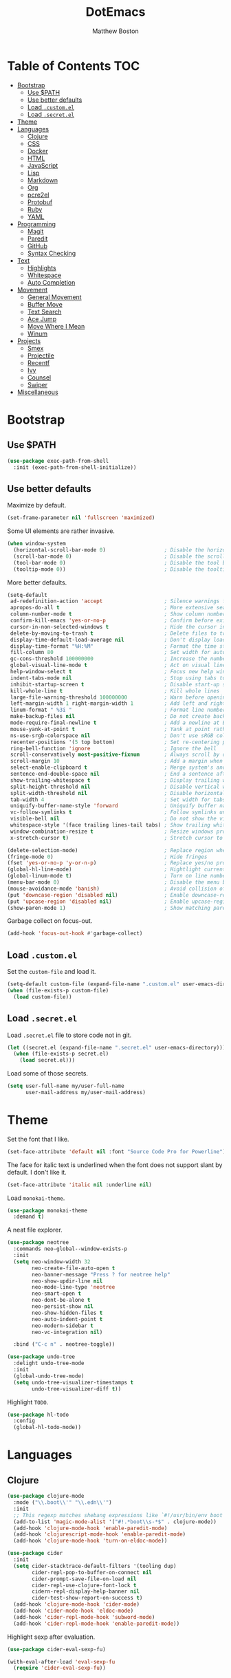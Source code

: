 #+TITLE: DotEmacs
#+Author: Matthew Boston

* Table of Contents :TOC:
- [[#bootstrap][Bootstrap]]
  - [[#use-path][Use $PATH]]
  - [[#use-better-defaults][Use better defaults]]
  - [[#load-customel][Load =.custom.el=]]
  - [[#load-secretel][Load =.secret.el=]]
- [[#theme][Theme]]
- [[#languages][Languages]]
  - [[#clojure][Clojure]]
  - [[#css][CSS]]
  - [[#docker][Docker]]
  - [[#html][HTML]]
  - [[#javascript][JavaScript]]
  - [[#lisp][Lisp]]
  - [[#markdown][Markdown]]
  - [[#org][Org]]
  - [[#pcre2el][pcre2el]]
  - [[#protobuf][Protobuf]]
  - [[#ruby][Ruby]]
  - [[#yaml][YAML]]
- [[#programming][Programming]]
  - [[#magit][Magit]]
  - [[#paredit][Paredit]]
  - [[#github][GitHub]]
  - [[#syntax-checking][Syntax Checking]]
- [[#text][Text]]
  - [[#highlights][Highlights]]
  - [[#whitespace][Whitespace]]
  - [[#auto-completion][Auto Completion]]
- [[#movement][Movement]]
  - [[#general-movement][General Movement]]
  - [[#buffer-move][Buffer Move]]
  - [[#text-search][Text Search]]
  - [[#ace-jump][Ace Jump]]
  - [[#move-where-i-mean][Move Where I Mean]]
  - [[#winum][Winum]]
- [[#projects][Projects]]
  - [[#smex][Smex]]
  - [[#projectile][Projectile]]
  - [[#recentf][Recentf]]
  - [[#ivy][Ivy]]
  - [[#counsel][Counsel]]
  - [[#swiper][Swiper]]
- [[#miscellaneous][Miscellaneous]]

* Bootstrap

** Use $PATH

#+BEGIN_SRC emacs-lisp
(use-package exec-path-from-shell
  :init (exec-path-from-shell-initialize))
#+END_SRC

** Use better defaults

Maximize by default.

#+BEGIN_SRC emacs-lisp
(set-frame-parameter nil 'fullscreen 'maximized)
#+END_SRC

Some UI elements are rather invasive.

#+BEGIN_SRC emacs-lisp
(when window-system
  (horizontal-scroll-bar-mode 0)                   ; Disable the horizontal scroll bar
  (scroll-bar-mode 0)                              ; Disable the scroll bar
  (tool-bar-mode 0)                                ; Disable the tool bar
  (tooltip-mode 0))                                ; Disable the tooltips
#+END_SRC

More better defaults.

#+BEGIN_SRC emacs-lisp
(setq-default
 ad-redefinition-action 'accept                    ; Silence warnings for redefinition
 apropos-do-all t                                  ; More extensive searching with apropos
 column-number-mode t                              ; Show column number
 confirm-kill-emacs 'yes-or-no-p                   ; Confirm before exiting Emacs
 cursor-in-non-selected-windows t                  ; Hide the cursor in inactive windows
 delete-by-moving-to-trash t                       ; Delete files to trash
 display-time-default-load-average nil             ; Don't display load average
 display-time-format "%H:%M"                       ; Format the time string
 fill-column 80                                    ; Set width for automatic line breaks
 gc-cons-threshold 100000000                       ; Increase the number of bytes between garbage collections
 global-visual-line-mode t                         ; Act on visual lines, not logical lines
 help-window-select t                              ; Focus new help windows when opened
 indent-tabs-mode nil                              ; Stop using tabs to indent
 inhibit-startup-screen t                          ; Disable start-up screen
 kill-whole-line t                                 ; Kill whole lines
 large-file-warning-threshold 100000000            ; Warn before opening large files
 left-margin-width 1 right-margin-width 1          ; Add left and right margins
 linum-format " %3i "                              ; Format line numbers
 make-backup-files nil                             ; Do not create backup~ files
 mode-require-final-newline t                      ; Add a newline at EOF on save
 mouse-yank-at-point t                             ; Yank at point rather than pointer
 ns-use-srgb-colorspace nil                        ; Don't use sRGB colors
 recenter-positions '(5 top bottom)                ; Set re-centering positions
 ring-bell-function 'ignore                        ; Ignore the bell
 scroll-conservatively most-positive-fixnum        ; Always scroll by one line
 scroll-margin 10                                  ; Add a margin when scrolling vertically
 select-enable-clipboard t                         ; Merge system's and Emacs' clipboard
 sentence-end-double-space nil                     ; End a sentence after a dot and a space
 show-trailing-whitespace t                        ; Display trailing whitespaces
 split-height-threshold nil                        ; Disable vertical window splitting
 split-width-threshold nil                         ; Disable horizontal window splitting
 tab-width 4                                       ; Set width for tabs
 uniquify-buffer-name-style 'forward               ; Uniquify buffer names
 vc-follow-symlinks t                              ; Follow symlinks under version control
 visible-bell nil                                  ; Do not show the visible bell
 whitespace-style '(face trailing lines-tail tabs) ; Show trailing whitespace
 window-combination-resize t                       ; Resize windows proportionally
 x-stretch-cursor t)                               ; Stretch cursor to the glyph width

(delete-selection-mode)                            ; Replace region when inserting text
(fringe-mode 0)                                    ; Hide fringes
(fset 'yes-or-no-p 'y-or-n-p)                      ; Replace yes/no prompts with y/n
(global-hl-line-mode)                              ; Hightlight current line
(global-linum-mode t)                              ; Turn on line numbers
(menu-bar-mode 0)                                  ; Disable the menu bar
(mouse-avoidance-mode 'banish)                     ; Avoid collision of mouse with point
(put 'downcase-region 'disabled nil)               ; Enable downcase-region
(put 'upcase-region 'disabled nil)                 ; Enable upcase-region
(show-paren-mode 1)                                ; Show matching parens
#+END_SRC

Garbage collect on focus-out.

#+BEGIN_SRC emacs-lisp
(add-hook 'focus-out-hook #'garbage-collect)
#+END_SRC

** Load =.custom.el=

Set the =custom-file= and load it.

#+BEGIN_SRC emacs-lisp
(setq-default custom-file (expand-file-name ".custom.el" user-emacs-directory))
(when (file-exists-p custom-file)
  (load custom-file))
#+END_SRC

** Load =.secret.el=

Load =.secret.el= file to store code not in git.

#+BEGIN_SRC emacs-lisp
(let ((secret.el (expand-file-name ".secret.el" user-emacs-directory)))
  (when (file-exists-p secret.el)
    (load secret.el)))
#+END_SRC

Load some of those secrets.

#+BEGIN_SRC emacs-lisp
(setq user-full-name my/user-full-name
      user-mail-address my/user-mail-address)
#+END_SRC

* Theme

Set the font that I like.

#+BEGIN_SRC emacs-lisp
(set-face-attribute 'default nil :font "Source Code Pro for Powerline")
#+END_SRC

The face for italic text is underlined when the font does not support slant by default. I don't like it.

#+BEGIN_SRC emacs-lisp
(set-face-attribute 'italic nil :underline nil)
#+END_SRC

Load =monokai-theme=.

#+BEGIN_SRC emacs-lisp
(use-package monokai-theme
  :demand t)
#+END_SRC

A neat file explorer.

#+BEGIN_SRC emacs-lisp
(use-package neotree
  :commands neo-global--window-exists-p
  :init
  (setq neo-window-width 32
        neo-create-file-auto-open t
        neo-banner-message "Press ? for neotree help"
        neo-show-updir-line nil
        neo-mode-line-type 'neotree
        neo-smart-open t
        neo-dont-be-alone t
        neo-persist-show nil
        neo-show-hidden-files t
        neo-auto-indent-point t
        neo-modern-sidebar t
        neo-vc-integration nil)

  :bind ("C-c n" . neotree-toggle))
#+END_SRC

#+BEGIN_SRC emacs-lisp
(use-package undo-tree
  :delight undo-tree-mode
  :init
  (global-undo-tree-mode)
  (setq undo-tree-visualizer-timestamps t
        undo-tree-visualizer-diff t))
#+END_SRC

Highlight =TODO=.

#+BEGIN_SRC emacs-lisp
(use-package hl-todo
  :config
  (global-hl-todo-mode))
#+END_SRC

* Languages

** Clojure

#+BEGIN_SRC emacs-lisp
(use-package clojure-mode
  :mode ("\\.boot\\'" "\\.edn\\'")
  :init
  ;; This regexp matches shebang expressions like `#!/usr/bin/env boot'
  (add-to-list 'magic-mode-alist '("#!.*boot\\s-*$" . clojure-mode))
  (add-hook 'clojure-mode-hook 'enable-paredit-mode)
  (add-hook 'clojurescript-mode-hook 'enable-paredit-mode)
  (add-hook 'clojure-mode-hook 'turn-on-eldoc-mode))

(use-package cider
  :init
  (setq cider-stacktrace-default-filters '(tooling dup)
        cider-repl-pop-to-buffer-on-connect nil
        cider-prompt-save-file-on-load nil
        cider-repl-use-clojure-font-lock t
        cidern-repl-display-help-banner nil
        cider-test-show-report-on-success t)
  (add-hook 'clojure-mode-hook 'cider-mode)
  (add-hook 'cider-mode-hook 'eldoc-mode)
  (add-hook 'cider-repl-mode-hook 'subword-mode)
  (add-hook 'cider-repl-mode-hook 'enable-paredit-mode))
#+END_SRC

Highlight sexp after evaluation.

#+BEGIN_SRC emacs-lisp
(use-package cider-eval-sexp-fu)

(with-eval-after-load 'eval-sexp-fu
  (require 'cider-eval-sexp-fu))
#+END_SRC

** CSS

#+BEGIN_SRC emacs-lisp
(use-package css-mode
  :config (setq-default css-indent-offset 2))

(use-package scss-mode
  :mode "\\.scss\\'"
  :preface
  (defun msb/scss-set-comment-style ()
    (setq-local comment-end "")
    (setq-local comment-start "//"))

  :init
  (add-hook 'scss-mode-hook #'msb/scss-set-comment-style)
  (add-hook 'scss-mode-hook 'flycheck-mode))
#+END_SRC

** Docker

#+BEGIN_SRC emacs-lisp
(use-package dockerfile-mode)
#+END_SRC

** HTML

HTML mode is defined in =sgml-mode.el=.

#+BEGIN_SRC emacs-lisp
(use-package sgml-mode
  :delight html-mode "HTML"
  :init
  (add-hook 'html-mode-hook #'sgml-electric-tag-pair-mode)
  (add-hook 'html-mode-hook #'sgml-name-8bit-mode)

  :config (setq-default sgml-basic-offset 2))
#+END_SRC

** JavaScript

#+BEGIN_SRC emacs-lisp
(use-package coffee-mode
  :init (add-hook 'coffee-mode-hook 'flycheck-mode))

(use-package js2-mode
  :delight js2-jsx-mode "JSX"
  :mode ("\\.jsx?\\'" . js2-jsx-mode)
  :interpreter ("node" . js2-jsx-mode)
  :init
  (add-hook 'js2-mode-hook 'flycheck-mode)
  (add-hook 'js2-jsx-mode-hook 'flycheck-mode))

(use-package json-mode
  :mode "\\.jshintrc\\'"
  :init (add-hook 'json-mode-hook 'flycheck-mode))

(use-package tern
  :init (add-hook 'js-mode-hook #'tern-mode))
#+END_SRC

** Lisp

#+BEGIN_SRC emacs-lisp
(use-package emacs-lisp-mode
  :ensure nil
  :delight lisp-interaction-mode "Lisp")

(use-package ielm
  :ensure nil
  :init (add-hook 'ielm-mode-hook '(lambda () (setq-local scroll-margin 0))))

(use-package lisp-mode
  :ensure nil)
#+END_SRC

** Markdown

#+BEGIN_SRC emacs-lisp
(use-package markdown-mode
  :init
  (add-hook 'markdown-mode-hook 'turn-on-orgtbl)

  :config
  (setq-default
    markdown-asymmetric-header t
    markdown-split-window-direction 'right))
#+END_SRC

** Org

#+BEGIN_SRC emacs-lisp
(use-package org
  :ensure nil
  :preface
  (defun msb/org-src-buffer-name (org-buffer-name language)
    "Construct the buffer name for a source editing buffer. See
`org-src--construct-edit-buffer-name'."
    (format "*%s*" org-buffer-name))
  (defun msb/org-backward-paragraph-shifted ()
    "See `org-backward-paragraph'. Support shift."
    (interactive "^")
    (org-backward-paragraph))
  (defun msb/org-forward-paragraph-shifted ()
    "See `org-forward-paragraph'. Support shift."
    (interactive "^")
    (org-forward-paragraph))

  :bind
  (:map org-mode-map
        ([remap backward-paragraph] . msb/org-backward-paragraph-shifted)
        ([remap forward-paragraph] . msb/org-forward-paragraph-shifted)
        ("<C-return>" . nil)
        ("<C-S-down>" . nil)
        ("<C-S-up>" . nil))

  :init
  (add-hook 'org-mode-hook #'org-sticky-header-mode)
  (add-hook 'org-mode-hook #'toc-org-enable)

  :config
  (setq-default
   org-descriptive-links nil
   org-support-shift-select 'always
   org-startup-folded nil
   org-startup-truncated nil)
  (advice-add 'org-src--construct-edit-buffer-name :override #'msb/org-src-buffer-name))

(use-package org-src
  :ensure nil
  :after org
  :config
  (setq-default
   org-edit-src-content-indentation 0
   org-edit-src-persistent-message nil
   org-src-window-setup 'current-window))
#+END_SRC

Display the current Org header in the header-line.

#+BEGIN_SRC emacs-lisp
(use-package org-sticky-header
  :config
  (setq-default
   org-sticky-header-full-path 'full
   org-sticky-header-outline-path-separator " / "))
#+END_SRC

Tired of having to manually update your tables of contents? This package will
maintain a TOC at the first heading that has a =:TOC:= tag.

#+BEGIN_SRC emacs-lisp
(use-package toc-org
  :after org)
#+END_SRC

** pcre2el

Convert between PCRE, Emacs, and rx regexp syntax (used by =helm-ag=).

#+BEGIN_SRC emacs-lisp
(use-package pcre2el)
#+END_SRC

** Protobuf

#+BEGIN_SRC emacs-lisp
(use-package protobuf-mode
  :delight "Protobuf"
  :preface
  (defconst my/protobuf-style
    '((c-basic-offset . 2)
      (indent-tabs-mode . nil)))

  :init
  (add-hook 'protobuf-mode-hook (lambda () (c-add-style "my-style" my/protobuf-style t))))
#+END_SRC

** Ruby

#+BEGIN_SRC emacs-lisp
(use-package rbenv)

(use-package ruby-mode
  :mode "Brewfile\\'"
  :interpreter "ruby"
  :init
  (add-hook 'ruby-mode-hook 'flycheck-mode)
  (add-hook 'enh-ruby-mode-hook 'flycheck-mode))
#+END_SRC

** YAML

#+BEGIN_SRC emacs-lisp
(use-package yaml-mode
  :mode ("\\.ya?ml\\'" "Procfile\\'")
  :init (add-hook 'yaml-mode-hook 'flycheck-mode))
#+END_SRC

* Programming

** Magit

#+BEGIN_SRC emacs-lisp
(use-package magit
  :bind ("C-c g" . magit-status)
  :init (setq magit-commit-arguments (list (concat "--gpg-sign=" my/gpg-signing-key))))
#+END_SRC

** Paredit

#+BEGIN_SRC emacs-lisp
(use-package paredit
  :init
  (add-hook 'emacs-lisp-mode-hook 'enable-paredit-mode)
  (add-hook 'lisp-mode-hook 'enable-paredit-mode)
  (add-hook 'lisp-interaction-mode-hook 'enable-paredit-mode))
#+END_SRC

** GitHub

#+BEGIN_SRC emacs-lisp
(use-package github-browse-file
  :bind ("C-c C-g o" . github-browse-file))
#+END_SRC

** Syntax Checking

Flycheck for syntax checking.

#+BEGIN_SRC emacs-lisp
(use-package flycheck
  :init
  (setq flycheck-standard-error-navigation nil
        flycheck-global-modes nil)
  (global-flycheck-mode 1))
#+END_SRC

* Text

** Highlights

#+BEGIN_SRC emacs-lisp
(use-package idle-highlight-mode
  :init
  (add-hook 'prog-mode-hook
            (lambda ()
              (idle-highlight-mode t))))
#+END_SRC

** Whitespace

#+BEGIN_SRC emacs-lisp
(use-package whitespace
  :init
  (add-hook 'diff-mode-hook 'whitespace-mode)
  (add-hook 'prog-mode-hook 'whitespace-mode))
#+END_SRC

Trailing whitespace font a little more reasonable.

#+BEGIN_SRC emacs-lisp
(set-face-attribute 'trailing-whitespace nil
                    :background
                    (face-attribute 'font-lock-comment-face
                                    :foreground))
#+END_SRC

** Auto Completion

#+BEGIN_SRC emacs-lisp
(use-package auto-complete
  :init
  (setq ac-auto-start 0
        ac-delay 0.2
        ac-quick-help-delay 1.
        ac-use-fuzzy t
        ac-fuzzy-enable t
        ;; use 'complete when auto-complete is disabled
        tab-always-indent 'complete
        ac-dwim t)

  :config
  (require 'auto-complete-config)
  (setq-default ac-sources '(ac-source-abbrev
                             ac-source-dictionary
                             ac-source-words-in-same-mode-buffers))
  (add-to-list 'completion-styles 'initials t)
  (define-key ac-completing-map (kbd "C-j") 'ac-next)
  (define-key ac-completing-map (kbd "C-k") 'ac-previous))

(use-package company
  :init
  (setq company-idle-delay 0.2
        company-minimum-prefix-length 2
        company-require-match nil
        company-dabbrev-ignore-case nil
        company-dabbrev-downcase nil)

  :config
  (let ((keymap company-active-map))
    (define-key keymap (kbd "C-/")   'company-search-candidates)
    (define-key keymap (kbd "C-M-/") 'company-filter-candidates))
  (global-company-mode))

(use-package helm-company
  :after company
  :init
  (with-eval-after-load 'company
    (define-key company-active-map (kbd "C-/") 'helm-company)))

(use-package fuzzy)

(use-package hippie-exp
  :bind ("M-/" . hippie-expand)
  :config
  (setq hippie-expand-try-functions-list
        '(
          ;; Try to expand word "dynamically", searching the current buffer.
          try-expand-dabbrev
          ;; Try to expand word "dynamically", searching all other buffers.
          try-expand-dabbrev-all-buffers
          ;; Try to expand word "dynamically", searching the kill ring.
          try-expand-dabbrev-from-kill
          ;; Try to complete text as a file name, as many characters as unique.
          try-complete-file-name-partially
          ;; Try to complete text as a file name.
          try-complete-file-name
          ;; Try to expand word before point according to all abbrev tables.
          try-expand-all-abbrevs
          ;; Try to complete the current line to an entire line in the buffer.
          try-expand-list
          ;; Try to complete the current line to an entire line in the buffer.
          try-expand-line
          ;; Try to complete as an Emacs Lisp symbol, as many characters as
          ;; unique.
          try-complete-lisp-symbol-partially
          ;; Try to complete word as an Emacs Lisp symbol.
          try-complete-lisp-symbol)))
#+END_SRC

* Movement

** General Movement

Iterate through CamelCase words.

#+BEGIN_SRC emacs-lisp
(use-package subword
  :config (global-subword-mode))
#+END_SRC

Scrolling.

#+BEGIN_SRC emacs-lisp
(global-set-key (kbd "M-n") 'scroll-up-line)
(global-set-key (kbd "M-p") 'scroll-down-line)
#+END_SRC

** Buffer Move

#+BEGIN_SRC emacs-lisp
(use-package buffer-move
  :bind
  (("C-S-<up>" . buf-move-up)
   ("C-S-<down>" . buf-move-down)
   ("C-S-<left>" . buf-move-left)
   ("C-S-<right>" . buf-move-right)))
#+END_SRC

** Text Search

#+BEGIN_SRC emacs-lisp
(global-set-key (kbd "C-s") 'isearch-forward-regexp)
(global-set-key (kbd "C-r") 'isearch-backward-regexp)
(global-set-key (kbd "C-M-s") 'isearch-forward)
(global-set-key (kbd "C-M-r") 'isearch-backward)
#+END_SRC

** Ace Jump

#+BEGIN_SRC emacs-lisp
(use-package ace-jump-mode
  :bind ("C-." . ace-jump-mode))
#+END_SRC

** Move Where I Mean

Move to the beginning/end of code, line, or comment.

#+BEGIN_SRC emacs-lisp
(use-package mwim
  :init
  (global-set-key (kbd "C-a") 'mwim-beginning-of-code-or-line)
  (global-set-key (kbd "C-e") 'mwim-end-of-code-or-line))
#+END_SRC

** Winum

#+BEGIN_SRC emacs-lisp
(use-package winum
  :preface
  (defun msb//winum-assign-func ()
    "Custom number assignment for neotree."
    (when (and (boundp 'neo-buffer-name)
               (string= (buffer-name) neo-buffer-name)
               ;; in case there are two neotree windows. Example: when
               ;; invoking a transient state from neotree window, the new
               ;; window will show neotree briefly before displaying the TS,
               ;; causing an error message. the error is eliminated by
               ;; assigning 0 only to the top-left window
               (eq (selected-window) (frame-first-window)))
      0))

  :init (winum-mode)

  :config
  (setq winum-auto-assign-0-to-minibuffer nil
        winum-assign-func 'msb//winum-assign-func
        winum-auto-setup-mode-line nil
        winum-ignored-buffers '(" *which-key*")
        winum-scope 'frame-local)
  (define-key winum-keymap (kbd "M-0") 'winum-select-window-0-or-10)
  (define-key winum-keymap (kbd "M-1") 'winum-select-window-1)
  (define-key winum-keymap (kbd "M-2") 'winum-select-window-2)
  (define-key winum-keymap (kbd "M-3") 'winum-select-window-3)
  (define-key winum-keymap (kbd "M-4") 'winum-select-window-4)
  (define-key winum-keymap (kbd "M-5") 'winum-select-window-5)
  (define-key winum-keymap (kbd "M-6") 'winum-select-window-6)
  (define-key winum-keymap (kbd "M-7") 'winum-select-window-7)
  (define-key winum-keymap (kbd "M-8") 'winum-select-window-8)
  (define-key winum-keymap (kbd "M-9") 'winum-select-window-9))
#+END_SRC

* Projects

** Smex

M-x enhancements.

#+BEGIN_SRC emacs-lisp
;; This is your old M-x.
(global-set-key (kbd "C-c C-c M-x") 'execute-extended-command)
(use-package smex
  :init (setq smex-history-length 32)
  :bind
  (("M-x" . smex)
   ("M-X" . smex-major-mode-commands)))
#+END_SRC

** Projectile

Project interaction.

#+BEGIN_SRC emacs-lisp
(use-package projectile
  :commands
  (projectile-ack
   projectile-ag
   projectile-compile-project
   projectile-dired
   projectile-find-dir
   projectile-find-file
   projectile-find-tag
   projectile-test-project
   projectile-grep
   projectile-invalidate-cache
   projectile-kill-buffers
   projectile-multi-occur
   projectile-project-p
   projectile-project-root
   projectile-recentf
   projectile-regenerate-tags
   projectile-replace
   projectile-replace-regexp
   projectile-run-async-shell-command-in-root
   projectile-run-shell-command-in-root
   projectile-switch-project
   projectile-switch-to-buffer
   projectile-vc)

  :init
  (setq projectile-sort-order 'recentf
        projectile-completion-system 'ivy)
  :config (projectile-global-mode))
#+END_SRC

** Recentf

Build a list of recently opened files.

#+BEGIN_SRC emacs-lisp
(use-package recentf
  :init
  (add-hook 'find-file-hook (lambda () (unless recentf-mode
                                         (recentf-mode)
                                         (recentf-track-opened-file))))
  (setq recentf-max-saved-items 1000
        recentf-auto-cleanup 'never
        recentf-auto-save-timer (run-with-idle-timer 600 t 'recentf-save-list))

  :config
  (add-to-list 'recentf-exclude (expand-file-name package-user-dir))
  (add-to-list 'recentf-exclude "COMMIT_EDITMSG\\'"))
#+END_SRC

** Ivy

Ivy, a generic completion mechanism for Emacs.

#+BEGIN_SRC emacs-lisp
(use-package ivy
  :ensure t
  :config
  (with-eval-after-load 'recentf
    (setq ivy-use-virtual-buffers t))
  (ivy-mode 1))
#+END_SRC

Additional keybindings for Ivy.

#+BEGIN_SRC emacs-lisp
(use-package ivy-hydra)
#+END_SRC

** Counsel

Counsel, a collection of Ivy-enhanced versions of common Emacs commands.

#+BEGIN_SRC emacs-lisp
(use-package counsel
  :ensure t
  :config (counsel-mode 1))

(use-package counsel-projectile
  :defer t)
#+END_SRC

** Swiper

Swiper, an Ivy-enhanced alternative to isearch.

#+BEGIN_SRC emacs-lisp
(use-package swiper
  :ensure t
  :config (global-set-key (kbd "C-s") 'swiper))
#+END_SRC

* Miscellaneous

Reload files that have been changed on the filesystem.

#+BEGIN_SRC emacs-lisp
(use-package autorevert
  :delight auto-revert-mode)
#+END_SRC

UUID generator.

#+BEGIN_SRC emacs-lisp
(use-package uuidgen
  :commands (uuidgen-1 uuidgen-4))
#+END_SRC

Discoverability of 

#+BEGIN_SRC emacs-lisp
(use-package which-key
  :delight which-key-mode
  :ensure t
  :init (which-key-mode)
  :config
  (setq which-key-sort-order 'which-key-key-order-alpha
        which-key-idle-delay 0.5))
#+END_SRC

Join lines together.

#+BEGIN_SRC emacs-lisp
(global-set-key (kbd "M-j")
                  (lambda ()
                    (interactive)
                    (join-line -1)))
#+END_SRC

Resizing text.

#+BEGIN_SRC emacs-lisp
(global-set-key (kbd "C-+") 'text-scale-increase)
(global-set-key (kbd "C--") 'text-scale-decrease)
#+END_SRC

Sorting functions.

#+BEGIN_SRC emacs-lisp
(defun sort-words (reverse beg end)
  "Sort words in region alphabetically, in REVERSE if negative.
    Prefixed with negative \\[universal-argument], sorts in reverse.
    The variable `sort-fold-case' determines whether alphabetic case
    affects the sort order.
    See `sort-regexp-fields'."
  (interactive "*P\nr")
  (sort-regexp-fields reverse "\\w+" "\\&" beg end))

(defun sort-symbols (reverse beg end)
  "Sort symbols in region alphabetically, in REVERSE if negative.
    See `sort-words'."
  (interactive "*P\nr")
  (sort-regexp-fields reverse "\\(\\sw\\|\\s_\\)+" "\\&" beg end))
#+END_SRC
